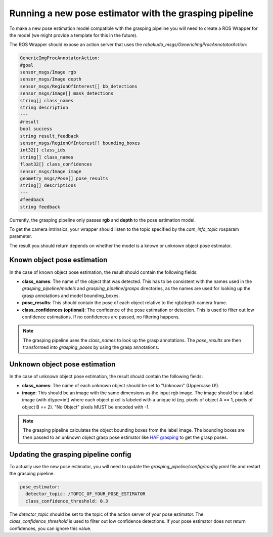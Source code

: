 Running a new pose estimator with the grasping pipeline
=======================================================

To make a new pose estimation model compatible with the grasping pipeline you will need to create a ROS Wrapper for the model (we might provide a template for this in the future).

The ROS Wrapper should expose an action server that uses the `robokudo_msgs/GenericImgProcAnnotatorAction`: 

.. code-block:: yaml

    GenericImgProcAnnotatorAction:
    #goal
    sensor_msgs/Image rgb
    sensor_msgs/Image depth
    sensor_msgs/RegionOfInterest[] bb_detections
    sensor_msgs/Image[] mask_detections
    string[] class_names
    string description
    ---
    #result
    bool success
    string result_feedback
    sensor_msgs/RegionOfInterest[] bounding_boxes
    int32[] class_ids
    string[] class_names
    float32[] class_confidences
    sensor_msgs/Image image
    geometry_msgs/Pose[] pose_results
    string[] descriptions
    ---
    #feedback
    string feedback

Currently, the grasping pipeline only passes **rgb** and **depth** to the pose estimation model. 

To get the camera intrinsics, your wrapper should listen to the topic specified by the `cam_info_topic` rosparam parameter.

The result you should return depends on whether the model is a known or unknown object pose estimator.

============================
Known object pose estimation
============================

In the case of known object pose estimation, the result should contain the following fields:

* **class_names**: The name of the object that was detected. This has to be consistent with the names used in the `grasping_pipeline/models` and `grasping_pipeline/grasps` directories, as the names are used for looking up the grasp annotations and model bounding_boxes.
* **pose_results**: This should contain the pose of each object relative to the rgb/depth camera frame. 
* **class_confidences (optional)**: The confidence of the pose estimation or detection. This is used to filter out low confidence estimations. If no confidences are passed, no filtering happens. 

.. note::
   The grasping pipeline uses the `class_names` to look up the grasp annotations. The `pose_results` are then transformed into `grasping_poses` by using the grasp annotations.

==============================
Unknown object pose estimation
==============================

In the case of unknown object pose estimation, the result should contain the following fields:

* **class_names**: The name of each unknown object should be set to "Unknown" (Uppercase U!).
* **image**: This should be an image with the same dimensions as the input rgb image. The image should be a label image (with dtype=int) where each object pixel is labeled with a unique id (eg. pixels of object A == 1, pixels of object B == 2). "No Object" pixels MUST be encoded with -1. 

.. note:: 
   The grasping pipeline calculates the object bounding boxes from the label image. The bounding boxes are then passed to an unknown object grasp pose estimator like `HAF grasping <https://github.com/v4r-tuwien/haf_grasping>`_ to get the grasp poses.


=====================================
Updating the grasping pipeline config
=====================================

To actually use the new pose estimator, you will need to update the `grasping_pipeline/config/config.yaml` file and restart the grasping pipeline.

.. code-block:: yaml

    pose_estimator:
      detector_topic: /TOPIC_OF_YOUR_POSE_ESTIMATOR
      class_confidence_threshold: 0.3

The `detector_topic` should be set to the topic of the action server of your pose estimator. The `class_confidence_threshold` is used to filter out low confidence detections. If your pose estimator does not return confidences, you can ignore this value.
